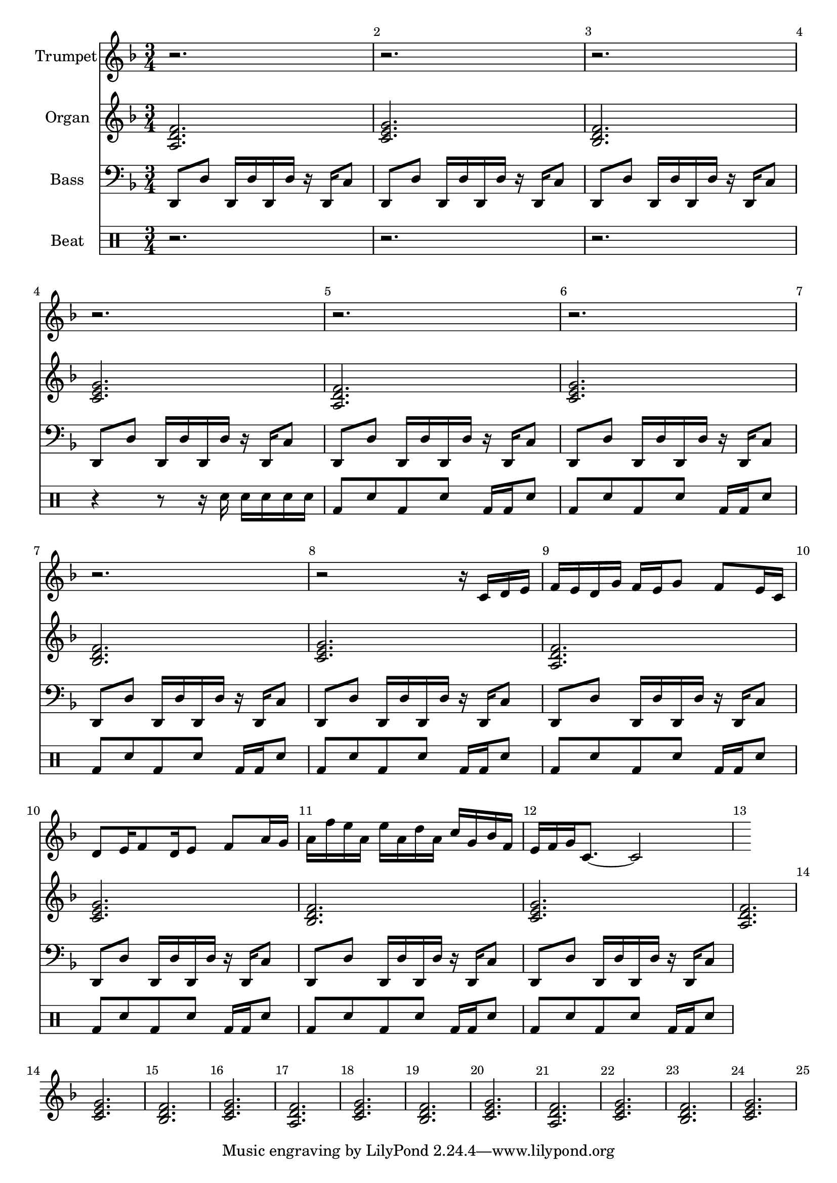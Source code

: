 \version "2.22.0"

trumpetMusic = \relative c' {
  \clef treble
  \key d \minor
  \time 3/4

  r2. | r2. |
  r2. | r2. |

  % Drums in
  r2. | r2. |
  r2. | r2 r16 c d e |

  % Trumpet in
  f e d g f e g8 f e16 c |

  d8 e16 f8 d16 e8 f a16 g | % 10

  a f'16 e a, e' a, d a c g bes f | % 11

  e f g c,8.~2 % 12
}

organMusic = \relative c' {
  \clef treble
  \key d \minor
  \time 3/4

  <a d f>2. | <c e g>2. | <bes d f>2. | <c e g>2. |
  <a d f>2. | <c e g>2. | <bes d f>2. | <c e g>2. |

  % Drums in
  <a d f>2. | <c e g>2. | <bes d f>2. | <c e g>2. |
  <a d f>2. | <c e g>2. | <bes d f>2. | <c e g>2. |

  % Trumpet in
  <a d f>2. | <c e g>2. | <bes d f>2. | <c e g>2. |
  <a d f>2. | <c e g>2. | <bes d f>2. | <c e g>2. |
}

bassMusic = \relative c {
  \clef bass
  \key d \minor
  \time 3/4

  d,8 d'8 d,16 d'16 d,16 d'16 r16 d,16 c'8 |
  d,8 d'8 d,16 d'16 d,16 d'16 r16 d,16 c'8 |
  d,8 d'8 d,16 d'16 d,16 d'16 r16 d,16 c'8 |
  d,8 d'8 d,16 d'16 d,16 d'16 r16 d,16 c'8 |

  % Drums in
  d,8 d'8 d,16 d'16 d,16 d'16 r16 d,16 c'8 |
  d,8 d'8 d,16 d'16 d,16 d'16 r16 d,16 c'8 |
  d,8 d'8 d,16 d'16 d,16 d'16 r16 d,16 c'8 |
  d,8 d'8 d,16 d'16 d,16 d'16 r16 d,16 c'8 |

  % Trumpet in
  d,8 d'8 d,16 d'16 d,16 d'16 r16 d,16 c'8 |
  d,8 d'8 d,16 d'16 d,16 d'16 r16 d,16 c'8 |
  d,8 d'8 d,16 d'16 d,16 d'16 r16 d,16 c'8 |
  d,8 d'8 d,16 d'16 d,16 d'16 r16 d,16 c'8 |
}

% The actual music
beatMusic = \drummode {
  \time 3/4

  r2. | r2. |
  r2. | r4 r8 r16 sn16 sn sn sn sn | % Drumroll

  % Drums in
  bd8 sn bd sn bd16 bd sn8 |
  bd8 sn bd sn bd16 bd sn8 |
  bd8 sn bd sn bd16 bd sn8 |
  bd8 sn bd sn bd16 bd sn8 |

  % Trumpet in
  bd8 sn bd sn bd16 bd sn8 |
  bd8 sn bd sn bd16 bd sn8 |
  bd8 sn bd sn bd16 bd sn8 |
  bd8 sn bd sn bd16 bd sn8 |
}

% Utility functions
showBarNums = \override Score.BarNumber.break-visibility = ##(#t #t #t)

% Score
\score {
  <<
    % Trumpet
    \new Staff \with { 
      instrumentName = "Trumpet" 
      midiInstrument = "trumpet"
      midiMinimumVolume = #1
      midiMaximumVolume = #2
    } {
      \showBarNums
      \trumpetMusic
    }

    % Organ
    \new Staff \with { 
      instrumentName = "Organ" 
      midiInstrument = "rock organ"
    } {
      \organMusic
    }

    % Bass
    \new Staff \with { 
      instrumentName = "Bass" 
      midiInstrument = "slap bass 2"
    } {
      \bassMusic
    }

    % Beat
    \new DrumStaff \with { 
      instrumentName = "Beat" 
    } {
      \beatMusic
    }
  >>

  \layout { }

  \midi {
    \tempo 4 = 128
  }
}
